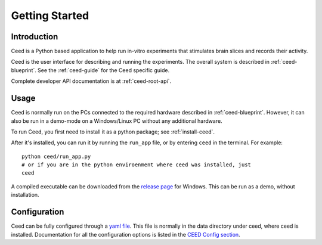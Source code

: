 Getting Started
================

Introduction
-------------

Ceed is a Python based application to help run in-vitro experiments that
stimulates brain slices and records their activity.

Ceed is the user interface for describing and running the experiments.
The overall system is described in :ref:`ceed-blueprint`.
See the :ref:`ceed-guide` for the Ceed specific guide.

Complete developer API documentation is at :ref:`ceed-root-api`.

Usage
------

Ceed is normally run on the PCs connected to the required hardware described
in :ref:`ceed-blueprint`. However, it can also be run in a demo-mode on
a Windows/Linux PC without any additional hardware.

To run Ceed, you first need to install it as a python package; see :ref:`install-ceed`.

After it's installed, you can run it by running the ``run_app`` file, or by entering
``ceed`` in the terminal. For example::

    python ceed/run_app.py
    # or if you are in the python enviroenment where ceed was installed, just
    ceed

A compiled executable can be downloaded from the
`release page <https://github.com/matham/ceed/releases>`_ for Windows. This can be run
as a demo, without installation.

Configuration
-------------

Ceed can be fully configured through a
`yaml file <https://github.com/matham/ceed/blob/master/ceed/data/CeedApp_config.yaml>`_.
This file is normally in the data directory under ceed, where ceed is installed.
Documentation for all the configuration options is listed in the `CEED Config
section <#CEED Config>`_.
